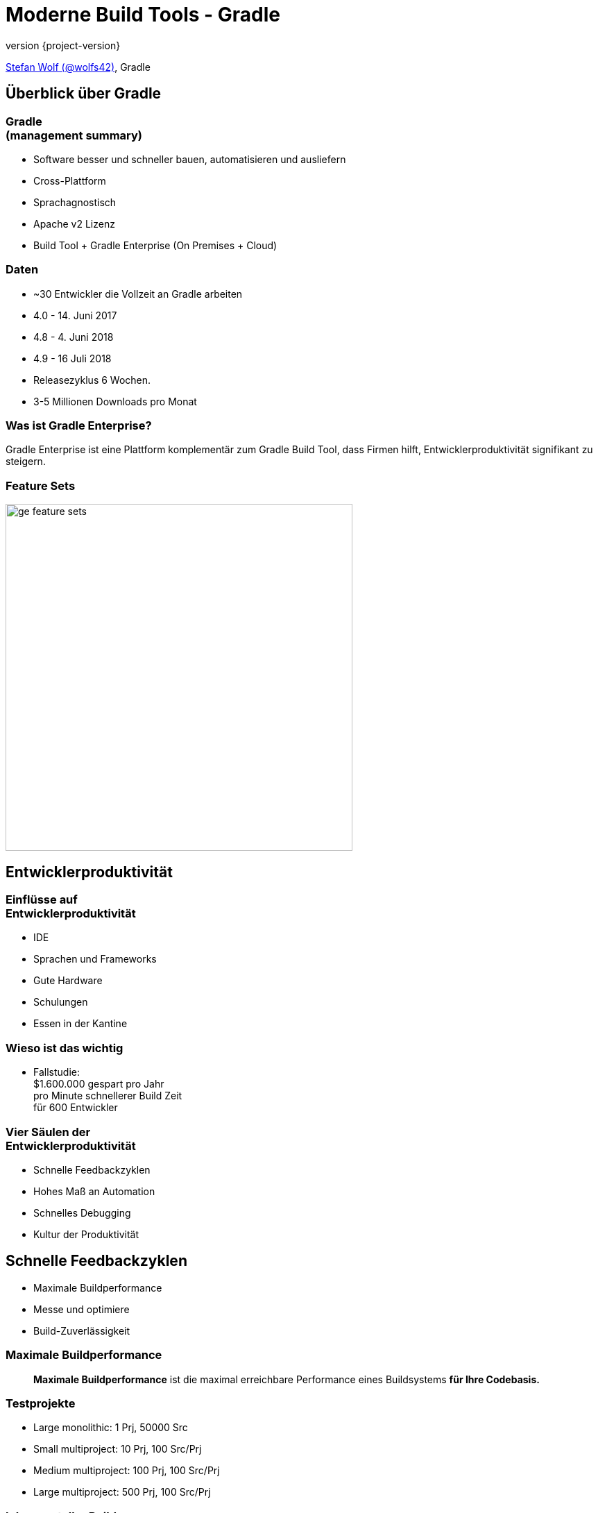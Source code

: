 = Moderne Build Tools - Gradle
:title-slide-background-image: title.jpeg
:title-slide-transition: zoom
:title-slide-transition-speed: fast
:revnumber: {project-version}
ifndef::imagesdir[:imagesdir: images]
ifndef::sourcedir[:sourcedir: ../java]
:deckjs_transition: fade
:navigation:
:menu:
:status:

https://twitter.com/wolfs42[Stefan Wolf (@wolfs42)], Gradle

== Überblick über Gradle

=== Gradle +++<br />+++ (management summary)

* Software besser und schneller bauen, automatisieren und ausliefern
* Cross-Plattform
* Sprachagnostisch
* Apache v2 Lizenz
* Build Tool + Gradle Enterprise (On Premises + Cloud)

=== Daten

* ~30 Entwickler die Vollzeit an Gradle arbeiten
* 4.0 - 14. Juni 2017
* 4.8 - 4. Juni 2018
* 4.9 - 16 Juli 2018
* Releasezyklus 6 Wochen.
* 3-5 Millionen Downloads pro Monat

=== Was ist Gradle Enterprise?

Gradle Enterprise ist eine Plattform komplementär zum Gradle Build Tool, dass Firmen hilft, Entwicklerproduktivität signifikant zu steigern.

=== Feature Sets

image::ge_feature_sets.svg[height=500px, width=auto]

== Entwicklerproduktivität

=== Einflüsse auf +++<br />+++ Entwicklerproduktivität

* IDE
* Sprachen und Frameworks
* Gute Hardware
* Schulungen
* Essen in der Kantine

=== Wieso ist das wichtig

* Fallstudie: +
$1.600.000 gespart pro Jahr +
pro Minute schnellerer Build Zeit +
für 600 Entwickler

=== Vier Säulen der +++<br />+++ Entwicklerproduktivität

* Schnelle Feedbackzyklen
* Hohes Maß an Automation
* Schnelles Debugging
* Kultur der Produktivität

== Schnelle Feedbackzyklen

* Maximale Buildperformance
* Messe und optimiere
* Build-Zuverlässigkeit

=== Maximale Buildperformance

> *Maximale Buildperformance* ist die maximal erreichbare Performance eines Buildsystems *für Ihre Codebasis.*

=== Testprojekte

* Large monolithic: 1 Prj, 50000 Src
* Small multiproject: 10 Prj, 100 Src/Prj
* Medium multiproject: 100 Prj, 100 Src/Prj
* Large multiproject: 500 Prj, 100 Src/Prj

[%notitle]
=== Inkrementeller Build
image::incremental-build.png[background,size=70%]

=== Gradle ist bis zu 100 Mal schneller als Maven

=== Wie

* Compile Avoidance
* Inkrementelle Kompilierung

=== Build Cache

Gradle kann Ergebnisse +
des *letzten Mals*  +
als *dieser Build* +
 auf *diesem Computer* +
ausgeführt wurde wiederverwenden.

image::task_inputs_outputs.svg[width=380px, height=auto]

=== das geht noch besser

=== Wieso nicht...

von *irgendwann*  +
wenn *irgendein Build* +
 *irgendwo* ausgeführt wurde.

image::build_caching.svg[width=380px, height=auto]

[%notitle]
=== Build Cache für Java-Projekte
image::build-cache.png[background,size=70%]

[%notitle]
=== Build Cache Ersparnis
image::build-cache-savings.png[background,size=90%]

[%notitle]
=== Build Cache Statistiken
image::build-cache-stats.png[background,size=70%]

=== Build Cache

[source,text]
----
$> gradle --build-cache assemble
:compileJava FROM-CACHE
:processResources
:classes
:jar
:assemble

BUILD SUCCESSFUL
----

=== Was sind Build Scans?

* Aufzeichnung was in einem Build passiert ist
* Permanente und teilbare URLs
* Für Entwickler und Build Master
* https://gradle.com/build-scans

=== Build Cache - Demo

https://e.grdev.net/s/o3jyzcewomwa4[Build Scan]

[%notitle]
=== Build Cache - Demo
image::build-scan-front-page.png[background,size=90%]

[%notitle]
=== Build Cache - Demo
image::build-cache-overview.png[background,size=90%]

[%notitle]
=== Build Cache - Demo
image::build-cache-performance.png[background,size=90%]

[%notitle]
=== Build Cache - Demo
image::build-cache-loaded-from-cache.png[background,size=90%]


=== Build Cache

* Stabil für Java, Groovy und Scala Projekte
* Performantes Backend von Gradle
* Dockerhub: https://hub.docker.com/r/gradle/build-cache-node/[gradle/build-cache-node]
* Integriert mit Gradle Enterprise

=== Messe und optimiere

* Daten?
** Zeiten aus CI Server
** Entwicklerbuilds?
* Lösung: Build Scans

[%notitle]
=== Build Scans - Scan Liste
image::how-many-builds-last-week.png[background,size=90%]

[%notitle]
=== Build Scans - Scan Liste
image::scan-list.png[background,size=90%]

[%notitle]
=== Build Scans - Demo
image::build-scans-clean.png[background,size=90%]

[%notitle]
=== Build Scans - Demo
image::failed-dev-scans.png[background,size=90%]

=== Build-Zuverlässigkeit

* Zuverlässige Parallelität
* Cache ist treibende Kraft
* Build Scans zum Debugging
* https://gradle.com/build-scans

== Schnelles Debugging

* Build Scans!
* Nachverfolgbarkeit
* Tags und Custom Values

== Maven vs. Gradle

=== Performance

=== Flexibilität

* C/C++
* Android
* Erweiterbares Modell

=== User Experience

* Console
* Completion
* IDE support
* Build scans

=== Dependency Management

** API vs Implementation
** Composite builds
** Wirklich Abhängigkeiten managen

=== Dependency Management

[source,kotlin]
----
open class CodeNarcRule : ComponentMetadataRule {
  override fun execute(context) {
    context.details.allVariants {
      withDependencies {
        removeAll {
          it.group == "org.codehaus.groovy"
        }
        add("org.codehaus.groovy:groovy-all") {
          version {
            prefer("2.4.15")
          }
          because("We use groovy-all everywhere")
} } } } }
----

=== Migration zu Gradle

* `gradle init`
* https://guides.gradle.org/migrating-from-maven[Migrations-Guide]
* Build Scans zur Verifikation

== Danke

* Training: https://gradle.org/training[]
* Gradle Guides: https://guides.gradle.org[]
* Gradle Enterprise: https://gradle.com[]
* Gradle Summit 2017 videos: https://www.youtube.com/playlist?list=PLLQbIfXVLZqEFMPsWijGR043NBxwPvgtI[Youtube]

